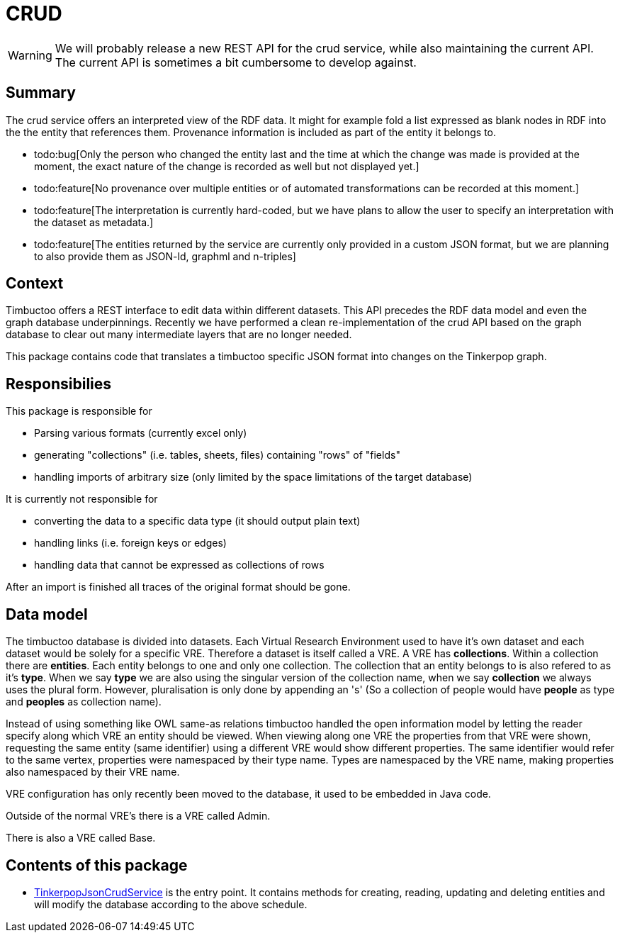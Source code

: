 = CRUD

[WARNING]
We will probably release a new REST API for the crud service, while also maintaining the current API. The current API is sometimes a bit cumbersome to develop against.

== Summary

//tag::summary[]
The crud service offers an interpreted view of the RDF data. It might for example fold a list expressed as blank nodes in RDF into the the entity that references them.
Provenance information is included as part of the entity it belongs to.
//end::summary[]

 * todo:bug[Only the person who changed the entity last and the time at which the change was made is provided at the moment, the exact nature of the change is recorded as well but not displayed yet.]
 * todo:feature[No provenance over multiple entities or of automated transformations can be recorded at this moment.]
 * todo:feature[The interpretation is currently hard-coded, but we have plans to allow the user to specify an interpretation with the dataset as metadata.]
 * todo:feature[The entities returned by the service are currently only provided in a custom JSON format, but we are planning to also provide them as JSON-ld, graphml and n-triples]  


== Context
Timbuctoo offers a REST interface to edit data within different datasets.
This API precedes the RDF data model and even the graph database underpinnings.
Recently we have performed a clean re-implementation of the crud API based on the graph database to clear out many intermediate layers that are no longer needed.

This package contains code that translates a timbuctoo specific JSON format into changes on the Tinkerpop graph.

== Responsibilies
This package is responsible for

 * Parsing various formats (currently excel only)
 * generating "collections" (i.e. tables, sheets, files) containing "rows" of "fields"
 * handling imports of arbitrary size (only limited by the space limitations of the target database)

It is currently not responsible for

 * converting the data to a specific data type (it should output plain text)
 * handling links (i.e. foreign keys or edges)
 * handling data that cannot be expressed as collections of rows

After an import is finished all traces of the original format should be gone.

== Data model
The timbuctoo database is divided into datasets.
Each Virtual Research Environment used to have it's own dataset and each dataset would be solely for a specific VRE.
Therefore a dataset is itself called a VRE.
A VRE has *collections*.
Within a collection there are *entities*.
Each entity belongs to one and only one collection.
The collection that an entity belongs to is also refered to as it's *type*. 
When we say *type* we are also using the singular version of the collection name, when we say *collection* we always uses the plural form.
However, pluralisation is only done by appending an 's' (So a collection of people would have *people* as type and *peoples* as collection name).

Instead of using something like OWL same-as relations timbuctoo handled the open information model by letting the reader specify along which VRE an entity should be viewed.
When viewing along one VRE the properties from that VRE were shown, requesting the same entity (same identifier) using a different VRE would show different properties.
The same identifier would refer to the same vertex, properties were namespaced by their type name.
Types are namespaced by the VRE name, making properties also namespaced by their VRE name.

VRE configuration has only recently been moved to the database, it used to be embedded in Java code.

Outside of the normal VRE's there is a VRE called Admin.

There is also a VRE called Base.

== Contents of this package
 * link:TinkerpopJsonCrudService.java[TinkerpopJsonCrudService] is the entry point. It contains methods for creating, reading, updating and deleting entities and will modify the database according to the above schedule.
  